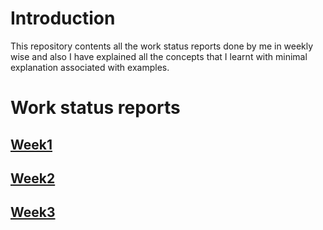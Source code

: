 * Introduction
This repository contents all the work status reports done by me in weekly wise and also I have explained all the concepts that I learnt with minimal explanation associated with examples. 
* Work status reports
** [[https://github.com/kraghupathi/work-reports/blob/master/week1-report.org][Week1]]
** [[https://github.com/kraghupathi/work-reports/blob/master/week2-report.org][Week2]]
** [[https://github.com/kraghupathi/work-reports/blob/master/week3-report.org][Week3]]
